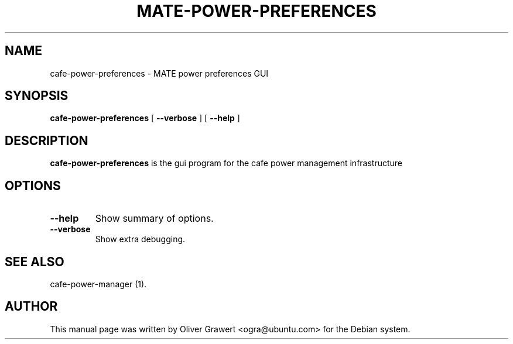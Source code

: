 .TH "MATE-POWER-PREFERENCES" "1" "11 July, 2005" "" ""
.SH NAME
cafe-power-preferences \- MATE power preferences GUI
.SH SYNOPSIS
\fBcafe-power-preferences\fR [ \fB\-\-verbose\fR ] [ \fB\-\-help\fR ]
.SH "DESCRIPTION"
\fBcafe-power-preferences\fR is the gui program for the cafe power management infrastructure
.SH "OPTIONS"
.TP
\fB\-\-help\fR
Show summary of options.
.TP
\fB\-\-verbose\fR
Show extra debugging.
.SH "SEE ALSO"
.PP
cafe-power-manager (1).
.SH "AUTHOR"
.PP
This manual page was written by Oliver Grawert <ogra@ubuntu.com> for
the Debian system.
